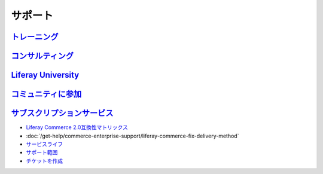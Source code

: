 サポート
========

`トレーニング <https://www.liferay.com/services/training>`__
--------------------------------------------------------

`コンサルティング <https://www.liferay.com/consulting>`__
---------------------------------------------------

`Liferay University <https://university.liferay.com/>`__
--------------------------------------------------------

`コミュニティに参加 <https://liferay.dev/forums/-/message_boards/category/110421633>`__
---------------------------------------------------------------------------------------

`サブスクリプションサービス <https://help.liferay.com>`__
----------------------------------------------------

- `Liferay Commerce 2.0互換性マトリックス <https://web.liferay.com/documents/14/21598941/Liferay+Commerce+2.0+Compatibility+Matrix/0ed97477-f5a7-40a6-b5ab-f00d5e01b75f>`__
-  :doc:`/get-help/commerce-enterprise-support/liferay-commerce-fix-delivery-method`
- `サービスライフ <https://www.liferay.com/subscription-services/end-of-life/commerce/>`__
- `サポート範囲 <https://help.liferay.com/hc/en-us/articles/360015977711-Other-Liferay-Products>`__
- `チケットを作成 <https://liferay-support.zendesk.com/agent/>`__
